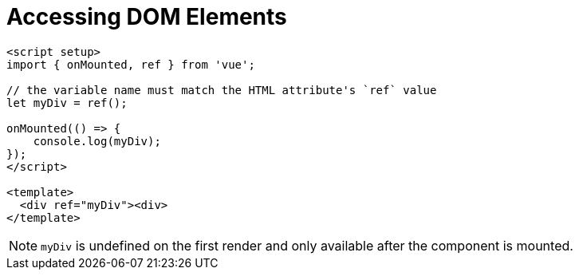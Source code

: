 = Accessing DOM Elements

----
<script setup>
import { onMounted, ref } from 'vue';

// the variable name must match the HTML attribute's `ref` value
let myDiv = ref();

onMounted(() => {
    console.log(myDiv);
});
</script>

<template>
  <div ref="myDiv"><div>
</template>
----

NOTE: `myDiv` is undefined on the first render and only available after the component is mounted. 